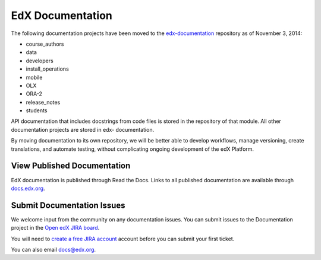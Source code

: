 ###################
EdX Documentation
###################

The following documentation projects have been moved to the `edx-documentation`_ repository as of November 3, 2014:

* course_authors
* data
* developers
* install_operations
* mobile
* OLX
* ORA-2
* release_notes
* students

API documentation that includes docstrings from code files is stored in the
repository of that module.  All other documentation projects are stored in edx-
documentation.

By moving documentation to its own repository, we will be better able to
develop workflows, manage versioning, create translations, and automate
testing, without complicating ongoing development of the edX Platform.

.. _edx-documentation: https://github.com/edx/edx-documentation

******************************
View Published Documentation
******************************

EdX documentation is published through Read the Docs. Links to all published
documentation are available through `docs.edx.org`_.

.. _docs.edx.org: http://docs.edx.org

******************************
Submit Documentation Issues
******************************

We welcome input from the community on any documentation issues.  You can
submit issues to the Documentation project in the `Open edX JIRA board`_.

You will need to `create a free JIRA account`_ account before you can submit your first
ticket.

.. _create a free JIRA account: https://openedx.atlassian.net/admin/users/sign-up
.. _Open edX JIRA board: https://openedx.atlassian.net

You can also email docs@edx.org.
